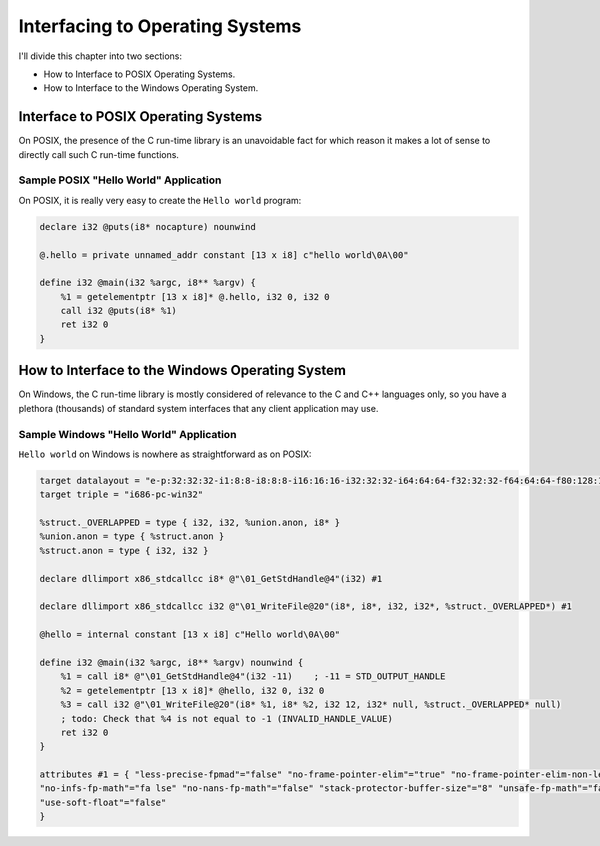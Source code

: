 ********************************
Interfacing to Operating Systems
********************************

I'll divide this chapter into two sections:

-  How to Interface to POSIX Operating Systems.
-  How to Interface to the Windows Operating System.

Interface to POSIX Operating Systems
====================================

On POSIX, the presence of the C run-time library is an unavoidable fact
for which reason it makes a lot of sense to directly call such C
run-time functions.

Sample POSIX "Hello World" Application
~~~~~~~~~~~~~~~~~~~~~~~~~~~~~~~~~~~~~~

On POSIX, it is really very easy to create the ``Hello world`` program:

.. code-block:: llvm

    declare i32 @puts(i8* nocapture) nounwind

    @.hello = private unnamed_addr constant [13 x i8] c"hello world\0A\00"

    define i32 @main(i32 %argc, i8** %argv) {
        %1 = getelementptr [13 x i8]* @.hello, i32 0, i32 0
        call i32 @puts(i8* %1)
        ret i32 0
    }

How to Interface to the Windows Operating System
================================================

On Windows, the C run-time library is mostly considered of relevance to
the C and C++ languages only, so you have a plethora (thousands) of
standard system interfaces that any client application may use.

Sample Windows "Hello World" Application
~~~~~~~~~~~~~~~~~~~~~~~~~~~~~~~~~~~~~~~~

``Hello world`` on Windows is nowhere as straightforward as on POSIX:

.. code-block:: llvm

    target datalayout = "e-p:32:32:32-i1:8:8-i8:8:8-i16:16:16-i32:32:32-i64:64:64-f32:32:32-f64:64:64-f80:128:128-v64:64:64-v128:128:128-a0:0:64-f80:32:32-n8:16:32-S32"
    target triple = "i686-pc-win32"

    %struct._OVERLAPPED = type { i32, i32, %union.anon, i8* }
    %union.anon = type { %struct.anon }
    %struct.anon = type { i32, i32 }

    declare dllimport x86_stdcallcc i8* @"\01_GetStdHandle@4"(i32) #1

    declare dllimport x86_stdcallcc i32 @"\01_WriteFile@20"(i8*, i8*, i32, i32*, %struct._OVERLAPPED*) #1

    @hello = internal constant [13 x i8] c"Hello world\0A\00"

    define i32 @main(i32 %argc, i8** %argv) nounwind {
        %1 = call i8* @"\01_GetStdHandle@4"(i32 -11)    ; -11 = STD_OUTPUT_HANDLE
        %2 = getelementptr [13 x i8]* @hello, i32 0, i32 0
        %3 = call i32 @"\01_WriteFile@20"(i8* %1, i8* %2, i32 12, i32* null, %struct._OVERLAPPED* null)
        ; todo: Check that %4 is not equal to -1 (INVALID_HANDLE_VALUE)
        ret i32 0
    }

    attributes #1 = { "less-precise-fpmad"="false" "no-frame-pointer-elim"="true" "no-frame-pointer-elim-non-leaf"
    "no-infs-fp-math"="fa lse" "no-nans-fp-math"="false" "stack-protector-buffer-size"="8" "unsafe-fp-math"="false"
    "use-soft-float"="false"
    }
